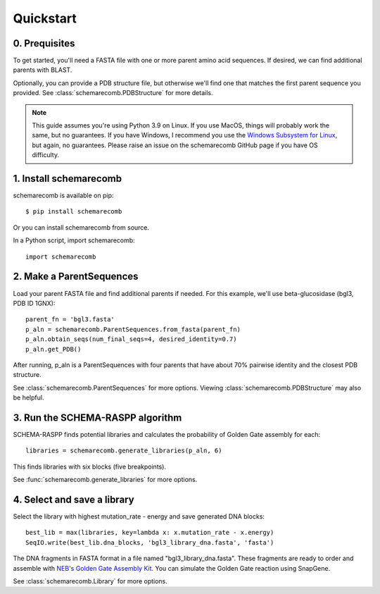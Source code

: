 
.. _quickstart:

**********
Quickstart
**********

0. Prequisites
--------------

To get started, you'll need a FASTA file with one or more parent amino acid sequences. If desired, we can find additional parents with BLAST.

Optionally, you can provide a PDB structure file, but otherwise we'll find one that matches the first parent sequence you provided. See :class:`schemarecomb.PDBStructure` for more details.

.. note::

    This guide assumes you're using Python 3.9 on Linux. If you use MacOS, things will probably work the same, but no guarantees. If you have Windows, I recommend you use the `Windows Subsystem for Linux  <https://docs.microsoft.com/en-us/windows/wsl/install-win10>`_, but again, no guarantees. Please raise an issue on the schemarecomb GitHub page if you have OS difficulty.
   

1. Install schemarecomb
-----------------------

schemarecomb is available on pip::

    $ pip install schemarecomb

Or you can install schemarecomb from source. 

In a Python script, import schemarecomb::

    import schemarecomb


2. Make a ParentSequences
-------------------------

Load your parent FASTA file and find additional parents if needed. For this example, we'll use beta-glucosidase (bgl3, PDB ID 1GNX)::

    parent_fn = 'bgl3.fasta'
    p_aln = schemarecomb.ParentSequences.from_fasta(parent_fn)
    p_aln.obtain_seqs(num_final_seqs=4, desired_identity=0.7)
    p_aln.get_PDB()

After running, p_aln is a ParentSequences with four parents that have about 70% pairwise identity and the closest PDB structure.

See :class:`schemarecomb.ParentSequences` for more options. Viewing :class:`schemarecomb.PDBStructure` may also be helpful.


3. Run the SCHEMA-RASPP algorithm
---------------------------------

SCHEMA-RASPP finds potential libraries and calculates the probability of Golden Gate assembly for each::

    libraries = schemarecomb.generate_libraries(p_aln, 6)

This finds libraries with six blocks (five breakpoints).

See :func:`schemarecomb.generate_libraries` for more options.


4. Select and save a library
----------------------------

Select the library with highest mutation_rate - energy and save generated DNA blocks::

    best_lib = max(libraries, key=lambda x: x.mutation_rate - x.energy)
    SeqIO.write(best_lib.dna_blocks, 'bgl3_library_dna.fasta', 'fasta')

The DNA fragments in FASTA format in a file named "bgl3_library_dna.fasta". These fragments are ready to order and assemble with `NEB's Golden Gate Assembly Kit <https://www.neb.com/products/e1601-neb-golden-gate-assembly-mix>`_. You can simulate the Golden Gate reaction using SnapGene.

See :class:`schemarecomb.Library` for more options.
